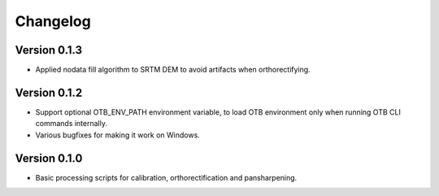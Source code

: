 =========
Changelog
=========

Version 0.1.3
=============

- Applied nodata fill algorithm to SRTM DEM to avoid artifacts when
  orthorectifying.

Version 0.1.2
=============

- Support optional OTB_ENV_PATH environment variable, to load OTB environment
  only when running OTB CLI commands internally.
- Various bugfixes for making it work on Windows.

Version 0.1.0
=============

- Basic processing scripts for calibration, orthorectification and
  pansharpening.
